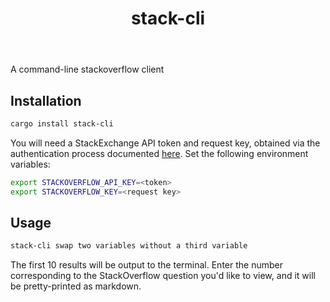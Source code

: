 #+TITLE: stack-cli
A command-line stackoverflow client

** Installation
#+begin_src bash
  cargo install stack-cli
#+end_src

You will need a StackExchange API token and request key, obtained via the authentication process documented [[https://api.stackexchange.com/docs/authentication][here]].
Set the following environment variables:

#+begin_src bash
    export STACKOVERFLOW_API_KEY=<token>
    export STACKOVERFLOW_KEY=<request key>
#+end_src

** Usage
#+begin_src bash
  stack-cli swap two variables without a third variable
#+end_src

The first 10 results will be output to the terminal.
Enter the number corresponding to the StackOverflow question you'd like to view, and it will be pretty-printed as markdown.

[[file:tty.gif]]
